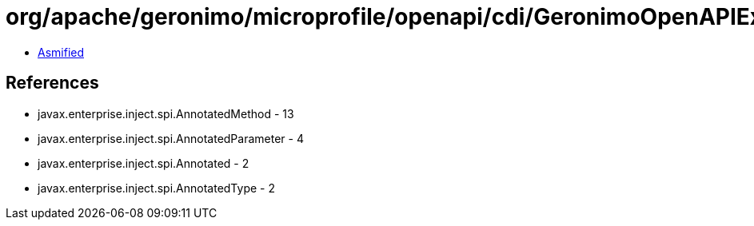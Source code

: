 = org/apache/geronimo/microprofile/openapi/cdi/GeronimoOpenAPIExtension$MethodElementImpl.class

 - link:GeronimoOpenAPIExtension$MethodElementImpl-asmified.java[Asmified]

== References

 - javax.enterprise.inject.spi.AnnotatedMethod - 13
 - javax.enterprise.inject.spi.AnnotatedParameter - 4
 - javax.enterprise.inject.spi.Annotated - 2
 - javax.enterprise.inject.spi.AnnotatedType - 2
